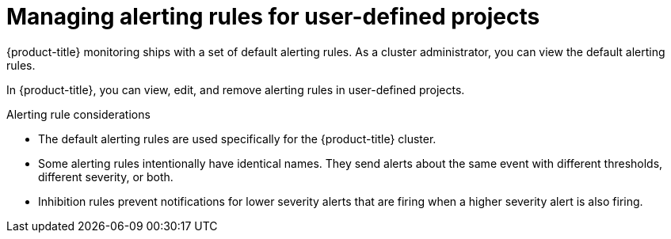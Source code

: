 // Module included in the following assemblies:
//
// * observability/monitoring/managing-alerts.adoc
//

:_mod-docs-content-type: CONCEPT
[id="managing-alerting-rules-for-user-defined-projects_{context}"]
= Managing alerting rules for user-defined projects

{product-title} monitoring ships with a set of default alerting rules. As a cluster administrator, you can view the default alerting rules.

In {product-title}, you can view, edit, and remove alerting rules in user-defined projects.

ifdef::openshift-rosa,openshift-dedicated[]
[IMPORTANT]
====
Managing alerting rules for user-defined projects is only available in {product-title} version 4.11 and later.
====
endif::[]

.Alerting rule considerations

* The default alerting rules are used specifically for the {product-title} cluster.

* Some alerting rules intentionally have identical names. They send alerts about the same event with different thresholds, different severity, or both.

* Inhibition rules prevent notifications for lower severity alerts that are firing when a higher severity alert is also firing.
